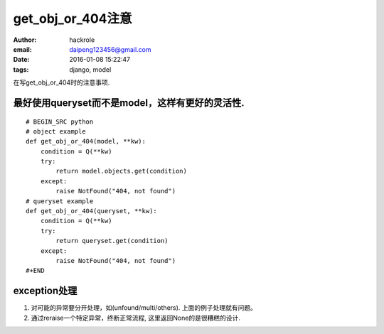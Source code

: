 get_obj_or_404注意
==================
:author: hackrole
:email: daipeng123456@gmail.com
:date: 2016-01-08 15:22:47
:tags: django, model


在写get_obj_or_404时的注意事项.

最好使用queryset而不是model，这样有更好的灵活性.
------------------------------------------------

::

    # BEGIN_SRC python
    # object example
    def get_obj_or_404(model, **kw):
        condition = Q(**kw)
        try:
            return model.objects.get(condition)
        except:
            raise NotFound("404, not found")
    # queryset example
    def get_obj_or_404(queryset, **kw):
        condition = Q(**kw)
        try:
            return queryset.get(condition)
        except:
            raise NotFound("404, not found")
    #+END

exception处理
-------------

1) 对可能的异常要分开处理，如(unfound/multi/others). 上面的例子处理就有问题。

2) 通过reraise一个特定异常，终断正常流程, 这里返回None的是很糟糕的设计.
